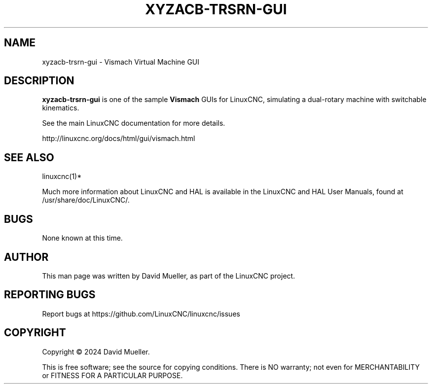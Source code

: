 '\" t
.\"     Title: xyzacb-trsrn-gui
.\"    Author: [see the "AUTHOR" section]
.\" Generator: DocBook XSL Stylesheets vsnapshot <http://docbook.sf.net/>
.\"      Date: 08/19/2024
.\"    Manual: LinuxCNC Documentation
.\"    Source: LinuxCNC
.\"  Language: English
.\"
.TH "XYZACB\-TRSRN\-GUI" "1" "08/19/2024" "LinuxCNC" "LinuxCNC Documentation"
.\" -----------------------------------------------------------------
.\" * Define some portability stuff
.\" -----------------------------------------------------------------
.\" ~~~~~~~~~~~~~~~~~~~~~~~~~~~~~~~~~~~~~~~~~~~~~~~~~~~~~~~~~~~~~~~~~
.\" http://bugs.debian.org/507673
.\" http://lists.gnu.org/archive/html/groff/2009-02/msg00013.html
.\" ~~~~~~~~~~~~~~~~~~~~~~~~~~~~~~~~~~~~~~~~~~~~~~~~~~~~~~~~~~~~~~~~~
.ie \n(.g .ds Aq \(aq
.el       .ds Aq '
.\" -----------------------------------------------------------------
.\" * set default formatting
.\" -----------------------------------------------------------------
.\" disable hyphenation
.nh
.\" disable justification (adjust text to left margin only)
.ad l
.\" -----------------------------------------------------------------
.\" * MAIN CONTENT STARTS HERE *
.\" -----------------------------------------------------------------
.SH "NAME"
xyzacb-trsrn-gui \- Vismach Virtual Machine GUI
.SH "DESCRIPTION"
.sp
\fBxyzacb\-trsrn\-gui\fR is one of the sample \fBVismach\fR GUIs for LinuxCNC, simulating a dual\-rotary machine with switchable kinematics\&.
.sp
See the main LinuxCNC documentation for more details\&.
.sp
http://linuxcnc\&.org/docs/html/gui/vismach\&.html
.SH "SEE ALSO"
.sp
linuxcnc(1)*
.sp
Much more information about LinuxCNC and HAL is available in the LinuxCNC and HAL User Manuals, found at /usr/share/doc/LinuxCNC/\&.
.SH "BUGS"
.sp
None known at this time\&.
.SH "AUTHOR"
.sp
This man page was written by David Mueller, as part of the LinuxCNC project\&.
.SH "REPORTING BUGS"
.sp
Report bugs at https://github\&.com/LinuxCNC/linuxcnc/issues
.SH "COPYRIGHT"
.sp
Copyright \(co 2024 David Mueller\&.
.sp
This is free software; see the source for copying conditions\&. There is NO warranty; not even for MERCHANTABILITY or FITNESS FOR A PARTICULAR PURPOSE\&.
